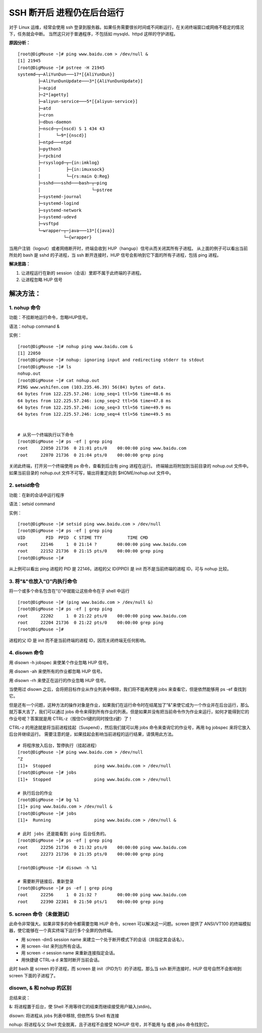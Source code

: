 SSH 断开后 进程仍在后台运行
#######################################

对于 Linux 运维，经常会使用 ssh 登录到服务器。如果任务需要很长时间或不间断运行，在关闭终端窗口或网络不稳定的情况下，任务就会中断。
当然这只对于普通程序，不包括如 mysqld、httpd 这样的守护进程。

**原因分析：**

.. highlight:: none

::

    [root@DigMouse ~]# ping www.baidu.com > /dev/null &
    [1] 21945
    [root@DigMouse ~]# pstree -H 21945
    systemd─┬─AliYunDun───17*[{AliYunDun}]
            ├─AliYunDunUpdate───3*[{AliYunDunUpdate}]
            ├─acpid
            ├─2*[agetty]
            ├─aliyun-service───5*[{aliyun-service}]
            ├─atd
            ├─cron
            ├─dbus-daemon
            ├─nscd─┬─{nscd) S 1 434 43
            │      └─9*[{nscd}]
            ├─ntpd───ntpd
            ├─python3
            ├─rpcbind
            ├─rsyslogd─┬─{in:imklog}
            │          ├─{in:imuxsock}
            │          └─{rs:main Q:Reg}
            ├─sshd───sshd───bash─┬─ping
            │                    └─pstree
            ├─systemd-journal
            ├─systemd-logind
            ├─systemd-network
            ├─systemd-udevd
            ├─vsftpd
            └─wrapper─┬─java───13*[{java}]
                      └─{wrapper}


当用户注销（logout）或者网络断开时，终端会收到 HUP（hangup）信号从而关闭其所有子进程。
从上面的例子可以看出当前所处的 bash 是 sshd 的子进程，当 ssh 断开连接时，HUP 信号会影响到它下面的所有子进程，包括 ping 进程。

**解决思路：**

1. 让进程运行在新的 session（会话）里即不属于此终端的子进程。
2. 让进程忽略 HUP 信号

解决方法：
********************

1. nohup 命令
========================

功能：不挂断地运行命令，忽略HUP信号。

语法：nohup command &

实例：

::

    [root@DigMouse ~]# nohup ping www.baidu.com &
    [1] 22050
    [root@DigMouse ~]# nohup: ignoring input and redirecting stderr to stdout
    [root@DigMouse ~]# ls
    nohup.out
    [root@DigMouse ~]# cat nohup.out
    PING www.wshifen.com (103.235.46.39) 56(84) bytes of data.
    64 bytes from 122.225.57.246: icmp_seq=1 ttl=56 time=48.6 ms
    64 bytes from 122.225.57.246: icmp_seq=2 ttl=56 time=47.8 ms
    64 bytes from 122.225.57.246: icmp_seq=3 ttl=56 time=49.9 ms
    64 bytes from 122.225.57.246: icmp_seq=4 ttl=56 time=49.5 ms


    # 从另一个终端执行以下命令
    [root@DigMouse ~]# ps -ef | grep ping
    root     22050 21736  0 21:01 pts/0    00:00:00 ping www.baidu.com
    root     22070 21736  0 21:04 pts/0    00:00:00 grep ping

关闭此终端，打开另一个终端使用 ps 命令，查看到后台有 ping 进程在运行。
终端输出将附加到当前目录的 nohup.out 文件中。如果当前目录的 nohup.out 文件不可写，输出将重定向到 $HOME/nohup.out 文件中。

2. setsid命令
=========================

功能：在新的会话中运行程序

语法：setsid command

实例：

::

    [root@DigMouse ~]# setsid ping www.baidu.com > /dev/null
    [root@DigMouse ~]# ps -ef | grep ping
    UID        PID  PPID  C STIME TTY          TIME CMD
    root     22146     1  0 21:14 ?        00:00:00 ping www.baidu.com
    root     22152 21736  0 21:15 pts/0    00:00:00 grep ping
    [root@DigMouse ~]#

从上例可以看出 ping 进程的 PID 是 22146，进程的父 ID(PPID) 是 init 而不是当前终端的进程 ID，可与 nohup 比较。

3. 将"&"也放入“()”内执行命令
===============================

将一个或多个命名包含在“()”中就能让这些命令在子 shell 中运行

::

    [root@DigMouse ~]# (ping www.baidu.com > /dev/null &)
    [root@DigMouse ~]# ps -ef | grep ping
    root     22202     1  0 21:22 pts/0    00:00:00 ping www.baidu.com
    root     22204 21736  0 21:22 pts/0    00:00:00 grep ping
    [root@DigMouse ~]#

进程的父 ID 是 init 而不是当前终端的进程 ID，因而关闭终端无任何影响。

4. disown 命令
================================

用 disown -h jobspec 来使某个作业忽略 HUP 信号。

用 disown -ah 来使所有的作业都忽略 HUP 信号。

用 disown -rh 来使正在运行的作业忽略 HUP 信号。

当使用过 disown 之后，会将把目标作业从作业列表中移除，我们将不能再使用 jobs 来查看它，但是依然能够用 ps -ef 查找到它。

但是还有一个问题，这种方法的操作对象是作业，如果我们在运行命令时在结尾加了"&"来使它成为一个作业并在后台运行，那么就万事大吉了，我们可以通过 jobs 命令来得到所有作业的列表。但是如果并没有把当前命令作为作业来运行，如何才能得到它的作业号呢？答案就是用 CTRL-z（按住Ctrl键的同时按住z键）了！

CTRL-z 的用途就是将当前进程挂起（Suspend），然后我们就可以用 jobs 命令来查询它的作业号，再用 bg jobspec 来将它放入后台并继续运行。
需要注意的是，如果挂起会影响当前进程的运行结果，请慎用此方法。

::

    # 将程序放入后台，暂停执行（挂起进程）
    [root@DigMouse ~]# ping www.baidu.com > /dev/null
    ^Z
    [1]+  Stopped                 ping www.baidu.com > /dev/null
    [root@DigMouse ~]# jobs
    [1]+  Stopped                 ping www.baidu.com > /dev/null

    # 执行后台的作业
    [root@DigMouse ~]# bg %1
    [1]+ ping www.baidu.com > /dev/null &
    [root@DigMouse ~]# jobs
    [1]+  Running                 ping www.baidu.com > /dev/null &

    # 此时 jobs 还是能看到 ping 后台任务的。
    [root@DigMouse ~]# ps -ef | grep ping
    root     22256 21736  0 21:32 pts/0    00:00:00 ping www.baidu.com
    root     22273 21736  0 21:35 pts/0    00:00:00 grep ping

    [root@DigMouse ~]# disown -h %1

    # 需要断开链接后，重新登录
    [root@DigMouse ~]# ps -ef | grep ping
    root     22256     1  0 21:32 ?        00:00:00 ping www.baidu.com
    root     22390 22381  0 21:50 pts/1    00:00:00 grep ping


5. screen 命令（未做测试）
==============================

此命令非常强大。如果非常多的命令都需要忽略 HUP 命令，screen 可以解决这一问题。screen 提供了 ANSI/VT100 的终端模拟器，使它能够在一个真实终端下运行多个全屏的伪终端。

* 用 screen -dmS session name 来建立一个处于断开模式下的会话（并指定其会话名）。
* 用 screen -list 来列出所有会话。
* 用 screen -r session name 来重新连接指定会话。
* 用快捷键 CTRL-a d 来暂时断开当前会话。

此时 bash 是 screen 的子进程，而 screen 是 init（PID为1）的子进程。那么当 ssh 断开连接时，HUP 信号自然不会影响到 screen 下面的子进程了。


disown, & 和 nohup 的区别
==============================

总结来说：

&: 将进程置于后台，使 Shell 不用等待它的结束而继续接受用户输入(stdin)。

disown: 将进程从 jobs 列表中移除, 但依然与 Shell 有连接

nohup: 将进程与父 Shell 完全脱离，且子进程不会接受 NOHUP 信号，并不能用 fg 或者 jobs 命令找到它。
